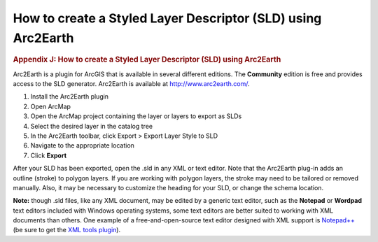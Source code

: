 =============================================================
How to create a Styled Layer Descriptor (SLD) using Arc2Earth
=============================================================

.. container::
   :name: outer_container

   .. container::
      :name: content

      .. container:: fullwidth

         .. rubric:: Appendix J: How to create a Styled Layer Descriptor
            (SLD) using Arc2Earth
            :name: appendix-j-how-to-create-a-styled-layer-descriptor-sld-using-arc2earth
            :class: technical_progress_side_menu

         Arc2Earth is a plugin for ArcGIS that is available in several
         different editions. The **Community** edition is free and
         provides access to the SLD generator. Arc2Earth is available at
         http://www.arc2earth.com/.

         #. Install the Arc2Earth plugin
         #. Open ArcMap
         #. Open the ArcMap project containing the layer or layers to
            export as SLDs
         #. Select the desired layer in the catalog tree
         #. In the Arc2Earth toolbar, click Export > Export Layer Style
            to SLD
         #. Navigate to the appropriate location
         #. Click **Export**

         After your SLD has been exported, open the .sld in any XML or
         text editor. Note that the Arc2Earth plug-in adds an outline
         (stroke) to polygon layers. If you are working with polygon
         layers, the stroke may need to be tailored or removed manually.
         Also, it may be necessary to customize the heading for your
         SLD, or change the schema location.

         **Note:** though .sld files, like any XML document, may be
         edited by a generic text editor, such as the **Notepad** or
         **Wordpad** text editors included with Windows operating
         systems, some text editors are better suited to working with
         XML documents than others. One example of a
         free-and-open-source text editor designed with XML support is
         `Notepad++ <http://notepad-plus-plus.org/>`__ (be sure to get
         the `XML tools
         plugin <http://sourceforge.net/projects/notepad-plus/forums/forum/482781/topic/3717096>`__).


.. |OneGeology logo| image:: appendixj/1a3d7a0fc8cbefb032a4aba3fe6782e68ee5ea62.png
   :class: nob
   :name: oneGeologylogo
   :target: /home.html
